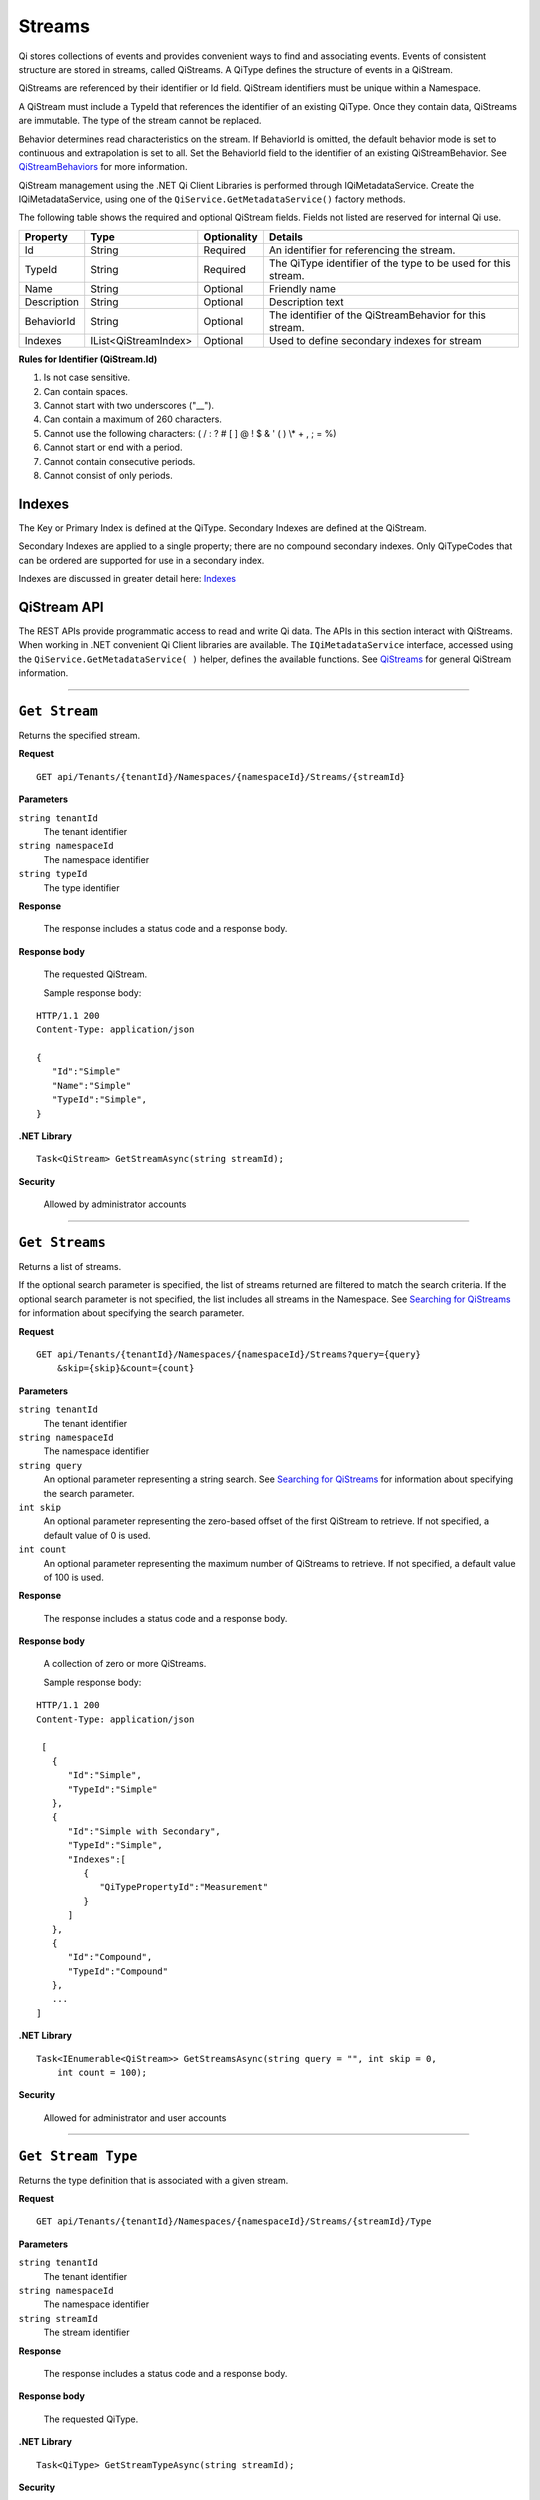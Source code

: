 .. _Qi_Stream_topic:

Streams
=======

Qi stores collections of events and provides convenient ways to find and associating events. Events 
of consistent structure are stored in streams, called QiStreams.  A QiType defines the structure 
of events in a QiStream.

QiStreams are referenced by their identifier or Id field. QiStream identifiers must be unique 
within a Namespace.

A QiStream must include a TypeId that references the identifier of an existing QiType. Once 
they contain data, QiStreams are immutable. The type of the stream cannot be replaced.

Behavior determines read characteristics on the stream. If BehaviorId is omitted, the default 
behavior mode is set to continuous and extrapolation is set to all. Set the BehaviorId field 
to the identifier of an existing QiStreamBehavior. See 
`QiStreamBehaviors <https://qi-docs-rst.readthedocs.org/en/latest/Qi_Stream_Behavior.html>`__ 
for more information.

QiStream management using the .NET Qi Client Libraries is performed through IQiMetadataService. 
Create the IQiMetadataService, using one of the ``QiService.GetMetadataService()`` factory methods.

The following table shows the required and optional QiStream fields. Fields not listed are reserved
for internal Qi use. 


+---------------+------------------------------+-------------+----------------------------------------------+
| Property      | Type                         | Optionality |Details                                       |
+===============+==============================+=============+==============================================+
| Id            | String                       | Required    | An identifier for referencing the stream.    |
+---------------+------------------------------+-------------+----------------------------------------------+
| TypeId        | String                       | Required    | The QiType identifier of the type to be      |
|               |                              |             | used for this stream.                        |
+---------------+------------------------------+-------------+----------------------------------------------+
| Name          | String                       | Optional    | Friendly name                                |
+---------------+------------------------------+-------------+----------------------------------------------+
| Description   | String                       | Optional    | Description text                             |
+---------------+------------------------------+-------------+----------------------------------------------+
| BehaviorId    | String                       | Optional    | The identifier of the QiStreamBehavior for   |
|               |                              |             | this stream.                                 |
+---------------+------------------------------+-------------+----------------------------------------------+
| Indexes       | IList<QiStreamIndex>         | Optional    | Used to define secondary indexes for stream  |
+---------------+------------------------------+-------------+----------------------------------------------+


**Rules for Identifier (QiStream.Id)**

1. Is not case sensitive.
2. Can contain spaces.
3. Cannot start with two underscores ("\_\_").
4. Can contain a maximum of 260 characters.
5. Cannot use the following characters: ( / : ? # [ ] @ ! $ & ' ( ) \\\* +
   , ; = %)
6. Cannot start or end with a period.
7. Cannot contain consecutive periods.
8. Cannot consist of only periods. 



Indexes
-------

The Key or Primary Index is defined at the QiType. Secondary
Indexes are defined at the QiStream.

Secondary Indexes are applied to a single property; there are no
compound secondary indexes. Only QiTypeCodes
that can be ordered are supported for use in a secondary index.

Indexes are discussed in greater detail here: `Indexes <https://qi-docs-rst.readthedocs.org/en/latest/indexes.html>`__



QiStream API
------------


The REST APIs provide programmatic access to read and write Qi data. The APIs in this 
section interact with QiStreams. When working in .NET convenient Qi Client libraries are 
available. The ``IQiMetadataService`` interface, accessed using the ``QiService.GetMetadataService( )`` helper, 
defines the available functions. See `QiStreams <https://qi-docs-rst.readthedocs.org/en/latest/Qi_Streams.html>`__ for general 
QiStream information. 


***********************

``Get Stream``
--------------

Returns the specified stream.


**Request**

::

    GET api/Tenants/{tenantId}/Namespaces/{namespaceId}/Streams/{streamId}


**Parameters**

``string tenantId``
  The tenant identifier
``string namespaceId``
  The namespace identifier
``string typeId``
  The type identifier


**Response**

  The response includes a status code and a response body.
  

**Response body**

  The requested QiStream.

  Sample response body:

::
  
  HTTP/1.1 200
  Content-Type: application/json

  {  
     "Id":"Simple"
     "Name":"Simple"
     "TypeId":"Simple",
  }


**.NET Library**

::

  Task<QiStream> GetStreamAsync(string streamId);


**Security**

  Allowed by administrator accounts


***********************

``Get Streams``
--------------

Returns a list of streams.

If the optional search parameter is specified, the list of streams returned are filtered to match 
the search criteria. If the optional search parameter is not specified, the list includes all streams 
in the Namespace. See `Searching for QiStreams <https://qi-docs-rst.readthedocs.org/en/latest/Searching.html>`__ 
for information about specifying the search parameter.

**Request**

::

    GET	api/Tenants/{tenantId}/Namespaces/{namespaceId}/Streams?query={query}
        &skip={skip}&count={count}




**Parameters**

``string tenantId``
  The tenant identifier
``string namespaceId``
  The namespace identifier
``string query``
  An optional parameter representing a string search. 
  See `Searching for QiStreams <https://qi-docs-rst.readthedocs.org/en/latest/Searching.html>`__ 
  for information about specifying the search parameter.
``int skip``
  An optional parameter representing the zero-based offset of the first QiStream to retrieve. 
  If not specified, a default value of 0 is used.
``int count``
  An optional parameter representing the maximum number of QiStreams to retrieve. 
  If not specified, a default value of 100 is used.


**Response**

  The response includes a status code and a response body.
  

**Response body**

  A collection of zero or more QiStreams.
  
  Sample response body:

::
  
  HTTP/1.1 200
  Content-Type: application/json

   [  
     {  
        "Id":"Simple",
        "TypeId":"Simple"
     },
     {  
        "Id":"Simple with Secondary",
        "TypeId":"Simple",
        "Indexes":[  
           {  
              "QiTypePropertyId":"Measurement"
           }
        ]
     },
     {  
        "Id":"Compound",
        "TypeId":"Compound"
     },
     ...
  ]


**.NET Library**

::

  Task<IEnumerable<QiStream>> GetStreamsAsync(string query = "", int skip = 0, 
      int count = 100);



**Security**

  Allowed for administrator and user accounts

***********************

``Get Stream Type``
-------------------

Returns the type definition that is associated with a given stream.


**Request**

::

    GET api/Tenants/{tenantId}/Namespaces/{namespaceId}/Streams/{streamId}/Type

**Parameters**

``string tenantId``
  The tenant identifier
``string namespaceId``
  The namespace identifier
``string streamId``
  The stream identifier


**Response**

  The response includes a status code and a response body.
  

**Response body**

  The requested QiType.


**.NET Library**

::

  Task<QiType> GetStreamTypeAsync(string streamId);


**Security**

  Allowed by administrator and user accounts


***********************

``Create Stream``
-----------------

Creates the specified stream. If a stream with a matching identifier already exists, Qi compares the 
existing stream with the stream that was sent. If the streams are identical, a ``Found`` (302) error 
is returned with the Location header set to the URI where the stream may be retrieved using a Get function. 
If the streams do not match, a ``Conflict`` (409) error is returned.

For a matching stream (Found), clients that are capable of performing a redirect that includes the 
authorization header can automatically redirect to retrieve the stream. However, most clients, 
including the .NET HttpClient, consider redirecting with the authorization token to be a security vulnerability.

When a client performs a redirect and strips the authorization header, Qi cannot authorize the request and 
returns ``Unauthorized`` (401). For this reason, it is recommended that when using clients that do not 
redirect with the authorization header, you should disable automatic redirect.


**Request**

::

    POST api/Tenants/{tenantId}/Namespaces/{namespaceId}/Streams/{streamId}


**Parameters**

``string tenantId``
  The tenant identifier
``string namespaceId``
  The namespace identifier
``string streamId``
  The stream identifier. The stream identifier must match the identifier in content. 
  The request content is the serialized QiStream.

**Response**

  The response includes a status code and a response body.
  

**Response body**

  The newly created QiStream.
  

**.NET Library**

::

  Task<QiStream> GetOrCreateStreamAsync(QiStream qiStream);


If a stream with a matching identifier already exists and it matches the stream in the request body, 
the client redirects a GET to the Location header. If the existing stream does not match the stream 
in the request body, a Conflict error response is returned and the client library method throws an exception. 


**Security**

  Allowed for administrator accounts


***********************

``Create or Update Stream``
-------------------------

Creates the specified stream. If a stream with the same Id already exists, the definition of the stream is updated. 
The following changes are permitted:

•	Name
•	BehaviorId
•	Description

Unpermitted changes result in an error.



**Request**

::

    PUT api/Tenants/{tenantId}/Namespaces/{namespaceId}/Streams/{streamId}

**Parameters**

``string tenantId``
  The tenant identifier of the tenant where you want to update the stream
``string namespaceId``
  The namespace identifier of the namespace where you want to update the stream
``string streamId``
  The stream identifier to be updated

The request content is the serialized QiStream.


**Response**

  The response includes a status code.
  

**.NET Library**

::

  Task CreateOrUpdateStreamAsync(QiStream qiStream);


**Security**

  Allowed for administrator accounts


***********************

``Update Stream Type``
--------------

Updates a stream’s type. The type is modified to match the specified view. 


**Request**

::

    PUT api/Tenants/{tenantId}/Namespaces/{namespaceId}/Streams/{streamId}/Type?viewId={viewId}


**Parameters**

``string tenantId``
  The tenant identifier
``string namespaceId``
  The namespace identifier
``string streamId``
  The stream identifier
``string viewId``
  The view identifier

The request contains no content.


**Response**

  The response includes a status code.
  

**Response body**

  On failure, the content contains a message describing the issue.


**.NET Library**

::

  Task UpdateStreamTypeAsync(string streamId, string viewId);


**Security**

  Allowed for administrator accounts


***********************

``Delete Stream``
--------------

Deletes a stream. 


**Request**

::

    DELETE api/Tenants/{tenantId}/Namespaces/{namespaceId}/Streams/{streamId}


**Parameters**

``string tenantId``
  The tenant identifier
``string namespaceId``
  The namespace identifier
``string streamId``
  The stream identifier


**Response**

  The response includes a status code.
  

**.NET Library**

::

  Task DeleteStreamAsync(string streamId);


**Security**

  Allowed for administrator accounts



QiStream Metadata and Tags
--------------------------

QiStream metadata is represented as a dictionary of string keys and associated string values. 
It can be used to associate additional information with a stream. QiStream tags are represented 
as a list of strings. Tags can be used to categorize or denote special attributes of streams. 

QiStream Metadata API 
---------------------

``Get stream metadata``
----------------------

Returns the metadata dictionary for the specified stream. 


**Request**

::

    GET api/Tenants/{tenantId}/Namespaces/{namespaceId}/Streams/{streamId}/Metadata 


**Parameters**

``string tenantId``
  The tenant identifier
``string namespaceId``
  The namespace identifier
``string streamId``
  The stream identifier


**Response**

  The response includes a status code and a response body.

**Response body**

  The metadata for the specified QiStream. 

**Sample response body**

::
  
  HTTP/1.1 200 
  Content-Type: application/json 
  { 
      "a metadata key":"a metadata value", 
      "another key":"another value" 
  } 


**.NET Library**

::

  Task<IDictionary<string, string>> GetStreamMetadataAsync(string streamId); 


**Security**

  Allowed for administrator and user accounts


***********************


``Get stream metadata value``
----------------------

Returns the value for the specified key in the metadata dictionary of the specified stream. 


**Request**

::

    GET api/Tenants/{tenantId}/Namespaces/{namespaceId}/Streams/{streamId}/Metadata/{key} 


**Parameters**

``string tenantId``
  The tenant identifier
``string namespaceId``
  The namespace identifier
``string streamId``
  The stream identifier
``string key``
  The key specifying the metadata value of interest 
  
  

**Response**

  The response includes a status code and a response body.

**Response body**

  The metadata for the specified QiStream. 

**Sample response body**

::
  
  HTTP/1.1 200 
  Content-Type: application/json 
  { 
      "a metadata value” 
  } 


**.NET Library**

::

  Task<string> GetStreamMetadataValueAsync(string streamId, string key); 


**Security**

  Allowed for administrator and user accounts


***********************

``Update stream metadata``
------------------------

Replaces the metadata for the specified stream with the metadata in the request body. 
Overwrites any existing metadata; does not merge. 


**Request**

::

    PUT api/Tenants/{tenantId}/Namespaces/{namespaceId}/Streams/{streamId}/Metadata 


**Parameters**

``string tenantId``
  The tenant identifier
``string namespaceId``
  The namespace identifier
``string streamId``
  The stream identifier


**Response**

  The response includes a status code.


**.NET Library**

::

   Task UpdateStreamMetadataAsync(string streamId, IDictionary<string, string> metadata); 


**Security**

  Allowed for administrator accounts


***********************



``Delete stream metadata``
------------------------

Deletes the metadata for the specified stream.  

**Request**

::

    DELETE api/Tenants/{tenantId}/Namespaces/{namespaceId}/Streams/{streamId}/Metadata 


**Parameters**

``string tenantId``
  The tenant identifier
``string namespaceId``
  The namespace identifier
``string streamId``
  The stream identifier


**Response**

  The response includes a status code.


**.NET Library**

::

    Task DeleteStreamMetadataAsync(string streamId); 


**Security**

  Allowed for administrator accounts


***********************


QiStream Tags API 
-----------------


``Get stream tags``
----------------------

Returns the tag list for the specified stream. 


**Request**

::

    GET api/Tenants/{tenantId}/Namespaces/{namespaceId}/Streams/{streamId}/Tags 
    

**Parameters**

``string tenantId``
  The tenant identifier
``string namespaceId``
  The namespace identifier
``string streamId``
  The stream identifier


**Response**

  The response includes a status code and a response body.

**Response body**

  The tags for the specified QiStream. 

**Sample response body**

::
  
  HTTP/1.1 200 
  Content-Type: application/json 
  [ 
      "a tag", 
      "another tag" 
  ] 
  
  
**.NET Library**

::

  Task<IList<string>> GetStreamTagsAsync(string streamId); 


**Security**

  Allowed for administrator and user accounts


***********************

``Update stream tags``
---------------------

Replaces the tag list for the specified stream with the tags listed in the request body.  
Overwrites any existing tags; does not merge. 


**Request**

::

    PUT api/Tenants/{tenantId}/Namespaces/{namespaceId}/Streams/{streamId}/Tags 


**Parameters**

``string tenantId``
  The tenant identifier
``string namespaceId``
  The namespace identifier
``string streamId``
  The stream identifier

  The request content is the serialized list of tags. 

**Response**

  The response includes a status code.


**.NET Library**

::

   Task UpdateStreamTagsAsync(string streamId, IList<string> tags); 


**Security**

  Allowed by administrator accounts.


***********************


``Delete stream metadata``
------------------------

Deletes the tag list for the specified stream. 


**Request**

::

   DELETE api/Tenants/{tenantId}/Namespaces/{namespaceId}/Streams/{streamId}/Tags 


**Parameters**

``string tenantId``
  The tenant identifier
``string namespaceId``
  The namespace identifier
``string streamId``
  The stream identifier


**Response**

  The response includes a status code.


**.NET Library**

::

   Task DeleteStreamTagsAsync(string streamId); 
   

**Security**

  Allowed for administrator accounts.


***********************







